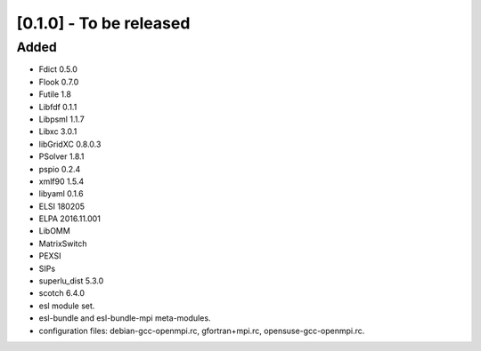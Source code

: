 [0.1.0] - To be released
========================

Added
-----
- Fdict 0.5.0
- Flook 0.7.0
- Futile 1.8
- Libfdf 0.1.1
- Libpsml 1.1.7
- Libxc 3.0.1
- libGridXC 0.8.0.3
- PSolver 1.8.1
- pspio 0.2.4
- xmlf90 1.5.4
- libyaml 0.1.6
- ELSI 180205
- ELPA 2016.11.001
- LibOMM
- MatrixSwitch
- PEXSI
- SIPs
- superlu_dist 5.3.0
- scotch 6.4.0
- esl module set.
- esl-bundle and esl-bundle-mpi meta-modules.
- configuration files: debian-gcc-openmpi.rc, gfortran+mpi.rc, opensuse-gcc-openmpi.rc.
